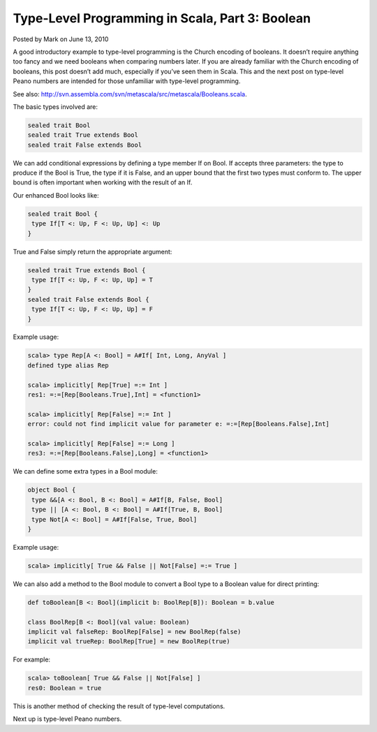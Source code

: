 Type-Level Programming in Scala, Part 3: Boolean
-------------------------------------------------------------

Posted by Mark on June 13, 2010

A good introductory example to type-level programming is the Church encoding of booleans.  It doesn’t require anything too fancy and we need booleans when comparing numbers later.  If you are already familiar with the Church encoding of booleans, this post doesn’t add much, especially if you’ve seen them in Scala. This and the next post on type-level Peano numbers are intended for those unfamiliar with type-level programming.

See also: http://svn.assembla.com/svn/metascala/src/metascala/Booleans.scala.

The basic types involved are:

.. code-block:: scala

   sealed trait Bool
   sealed trait True extends Bool
   sealed trait False extends Bool

We can add conditional expressions by defining a type member If on Bool.  If accepts three parameters: the type to produce if the Bool is True, the type if it is False, and an upper bound that the first two types must conform to.  The upper bound is often important when working with the result of an If.

Our enhanced Bool looks like:

.. code-block:: scala

  sealed trait Bool {
   type If[T <: Up, F <: Up, Up] <: Up
  }

True and False simply return the appropriate argument:

.. code-block:: scala

  sealed trait True extends Bool {
   type If[T <: Up, F <: Up, Up] = T
  }
  sealed trait False extends Bool {
   type If[T <: Up, F <: Up, Up] = F
  }

Example usage:

.. code-block:: scala

  scala> type Rep[A <: Bool] = A#If[ Int, Long, AnyVal ]
  defined type alias Rep

  scala> implicitly[ Rep[True] =:= Int ]
  res1: =:=[Rep[Booleans.True],Int] = <function1>

  scala> implicitly[ Rep[False] =:= Int ]
  error: could not find implicit value for parameter e: =:=[Rep[Booleans.False],Int]

  scala> implicitly[ Rep[False] =:= Long ]
  res3: =:=[Rep[Booleans.False],Long] = <function1>

We can define some extra types in a Bool module:

.. code-block:: scala

  object Bool {
   type &&[A <: Bool, B <: Bool] = A#If[B, False, Bool]
   type || [A <: Bool, B <: Bool] = A#If[True, B, Bool]
   type Not[A <: Bool] = A#If[False, True, Bool]
  }

Example usage:

.. code-block:: scala

  scala> implicitly[ True && False || Not[False] =:= True ]

We can also add a method to the Bool module to convert a Bool type to a Boolean value for direct printing:

.. code-block:: scala

 def toBoolean[B <: Bool](implicit b: BoolRep[B]): Boolean = b.value

 class BoolRep[B <: Bool](val value: Boolean)
 implicit val falseRep: BoolRep[False] = new BoolRep(false)
 implicit val trueRep: BoolRep[True] = new BoolRep(true)

For example:

.. code-block:: scala

  scala> toBoolean[ True && False || Not[False] ]
  res0: Boolean = true

This is another method of checking the result of type-level computations.

Next up is type-level Peano numbers.
